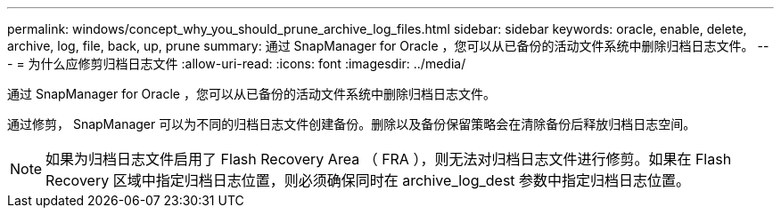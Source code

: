 ---
permalink: windows/concept_why_you_should_prune_archive_log_files.html 
sidebar: sidebar 
keywords: oracle, enable, delete, archive, log, file, back, up, prune 
summary: 通过 SnapManager for Oracle ，您可以从已备份的活动文件系统中删除归档日志文件。 
---
= 为什么应修剪归档日志文件
:allow-uri-read: 
:icons: font
:imagesdir: ../media/


[role="lead"]
通过 SnapManager for Oracle ，您可以从已备份的活动文件系统中删除归档日志文件。

通过修剪， SnapManager 可以为不同的归档日志文件创建备份。删除以及备份保留策略会在清除备份后释放归档日志空间。


NOTE: 如果为归档日志文件启用了 Flash Recovery Area （ FRA ），则无法对归档日志文件进行修剪。如果在 Flash Recovery 区域中指定归档日志位置，则必须确保同时在 archive_log_dest 参数中指定归档日志位置。
